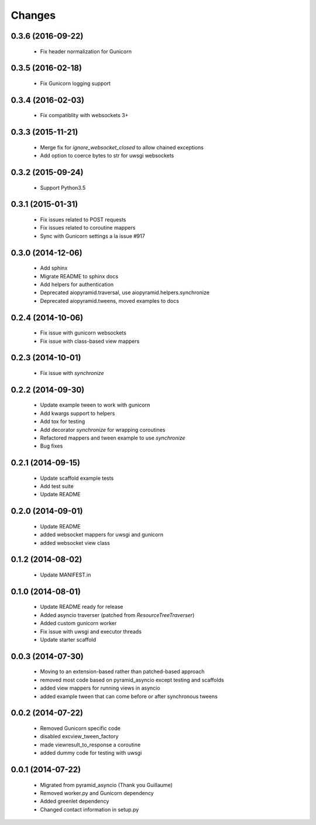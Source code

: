 Changes
=======

.. :changelog:

0.3.6 (2016-09-22)
------------------
    - Fix header normalization for Gunicorn

0.3.5 (2016-02-18)
------------------
    - Fix Gunicorn logging support

0.3.4 (2016-02-03)
------------------
    - Fix compatiblity with websockets 3+

0.3.3 (2015-11-21)
------------------
    - Merge fix for `ignore_websocket_closed` to allow chained exceptions
    - Add option to coerce bytes to str for uwsgi websockets

0.3.2 (2015-09-24)
------------------
    - Support Python3.5

0.3.1 (2015-01-31)
-------------------
    - Fix issues related to POST requests
    - Fix issues related to coroutine mappers
    - Sync with Gunicorn settings a la issue #917

0.3.0 (2014-12-06)
------------------
    - Add sphinx
    - Migrate README to sphinx docs
    - Add helpers for authentication
    - Deprecated aiopyramid.traversal, use aiopyramid.helpers.synchronize
    - Deprecated aiopyramid.tweens, moved examples to docs

0.2.4 (2014-10-06)
------------------
    - Fix issue with gunicorn websockets
    - Fix issue with class-based view mappers

0.2.3 (2014-10-01)
------------------
    - Fix issue with `synchronize`

0.2.2 (2014-09-30)
------------------
    - Update example tween to work with gunicorn
    - Add kwargs support to helpers
    - Add tox for testing
    - Add decorator `synchronize` for wrapping coroutines
    - Refactored mappers and tween example to use `synchronize`
    - Bug fixes

0.2.1 (2014-09-15)
------------------
    - Update scaffold example tests
    - Add test suite
    - Update README

0.2.0 (2014-09-01)
------------------
    - Update README
    - added websocket mappers for uwsgi and gunicorn
    - added websocket view class

0.1.2 (2014-08-02)
------------------
    - Update MANIFEST.in

0.1.0 (2014-08-01)
------------------
    - Update README ready for release
    - Added asyncio traverser (patched from `ResourceTreeTraverser`)
    - Added custom gunicorn worker
    - Fix issue with uwsgi and executor threads
    - Update starter scaffold

0.0.3 (2014-07-30)
------------------
    - Moving to an extension-based rather than patched-based approach
    - removed most code based on pyramid_asyncio except testing and scaffolds
    - added view mappers for running views in asyncio
    - added example tween that can come before or after synchronous tweens

0.0.2 (2014-07-22)
------------------
    - Removed Gunicorn specific code
    - disabled excview_tween_factory
    - made viewresult_to_response a coroutine
    - added dummy code for testing with uwsgi

0.0.1 (2014-07-22)
------------------
    - Migrated from pyramid_asyncio (Thank you Guillaume)
    - Removed worker.py and Gunicorn dependency
    - Added greenlet dependency
    - Changed contact information in setup.py
